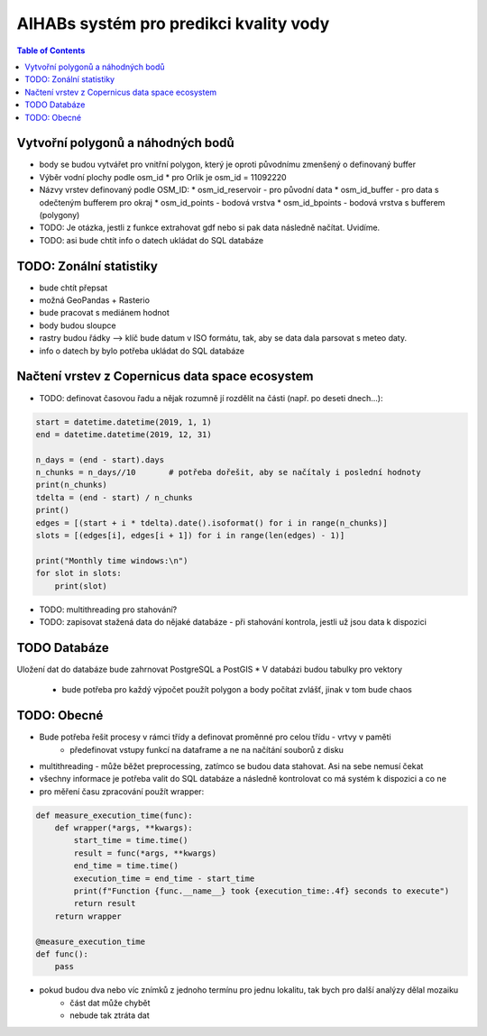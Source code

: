 AIHABs systém pro predikci kvality vody
=======================================

.. contents:: Table of Contents
  :depth: 2

Vytvořní polygonů a náhodných bodů
----------------------------------

* body se budou vytvářet pro vnitřní polygon, který je oproti původnímu zmenšený o definovaný buffer
* Výběr vodní plochy podle osm_id
  * pro Orlík je osm_id = 11092220
* Názvy vrstev definovaný podle OSM_ID:
  * osm_id_reservoir - pro původní data
  * osm_id_buffer - pro data s odečteným bufferem pro okraj
  * osm_id_points - bodová vrstva
  * osm_id_bpoints - bodová vrstva s bufferem (polygony)
* TODO: Je otázka, jestli z funkce extrahovat gdf nebo si pak data následně načítat. Uvidíme.
* TODO: asi bude chtít info o datech ukládat do SQL databáze



TODO: Zonální statistiky
------------------------

* bude chtít přepsat
* možná GeoPandas + Rasterio
* bude pracovat s mediánem hodnot
* body budou sloupce
* rastry budou řádky --> klíč bude datum v ISO formátu, tak, aby se data dala parsovat s meteo daty.
* info o datech by bylo potřeba ukládat do SQL databáze


Načtení vrstev z Copernicus data space ecosystem
------------------------------------------------

* TODO: definovat časovou řadu a nějak rozumně jí rozdělit na části (např. po deseti dnech...):

.. code-block::

    start = datetime.datetime(2019, 1, 1)
    end = datetime.datetime(2019, 12, 31)

    n_days = (end - start).days
    n_chunks = n_days//10       # potřeba dořešit, aby se načítaly i poslední hodnoty
    print(n_chunks)
    tdelta = (end - start) / n_chunks
    print()
    edges = [(start + i * tdelta).date().isoformat() for i in range(n_chunks)]
    slots = [(edges[i], edges[i + 1]) for i in range(len(edges) - 1)]

    print("Monthly time windows:\n")
    for slot in slots:
        print(slot)

* TODO: multithreading pro stahování?
* TODO: zapisovat stažená data do nějaké databáze - při stahování kontrola, jestli už jsou data k dispozici

TODO Databáze
-------------

Uložení dat do databáze bude zahrnovat PostgreSQL a PostGIS
* V databázi budou tabulky pro vektory
    * bude potřeba pro každý výpočet použít polygon a body počítat zvlášť, jinak v tom bude chaos

TODO: Obecné
------------

* Bude potřeba řešit procesy v rámci třídy a definovat proměnné pro celou třídu - vrtvy v paměti
    * předefinovat vstupy funkcí na dataframe a ne na načítání souborů z disku
* multithreading - může běžet preprocessing, zatímco se budou data stahovat. Asi na sebe nemusí čekat
* všechny informace je potřeba valit do SQL databáze a následně kontrolovat co má systém k dispozici a co ne
* pro měření času zpracování použít wrapper:

.. code-block::

    def measure_execution_time(func):
        def wrapper(*args, **kwargs):
            start_time = time.time()
            result = func(*args, **kwargs)
            end_time = time.time()
            execution_time = end_time - start_time
            print(f"Function {func.__name__} took {execution_time:.4f} seconds to execute")
            return result
        return wrapper

    @measure_execution_time
    def func():
        pass

* pokud budou dva nebo víc znímků z jednoho termínu pro jednu lokalitu, tak bych pro další analýzy dělal mozaiku
    * část dat může chybět
    * nebude tak ztráta dat